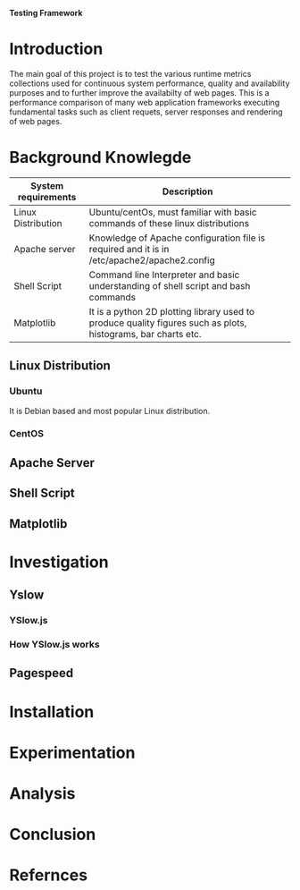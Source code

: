 			 *Testing Framework*
* *Introduction*
The main goal of this project is to test the various runtime metrics collections used for continuous 
system performance, quality and availability purposes and to further improve the availabilty of web pages.
This is a performance comparison of many web application frameworks executing fundamental tasks 
such as client requets, server responses and rendering of web pages.
* *Background Knowlegde*
|---------------------|+---------------------------------------------------------------------------------------------------------------|
| System requirements | Description                                                                                                   |
|---------------------|+---------------------------------------------------------------------------------------------------------------|
| Linux Distribution  | Ubuntu/centOs, must familiar with basic commands of these linux distributions                                 |
|---------------------|+---------------------------------------------------------------------------------------------------------------|
| Apache server       | Knowledge of Apache configuration file is required and it is in /etc/apache2/apache2.config                   |
|---------------------|+---------------------------------------------------------------------------------------------------------------|
| Shell Script        | Command line Interpreter and basic understanding of shell script and bash commands                            |
|---------------------|+---------------------------------------------------------------------------------------------------------------|
| Matplotlib          | It is a python 2D plotting library used to produce quality figures such as plots, histograms, bar charts etc. |
|---------------------|+---------------------------------------------------------------------------------------------------------------|

** Linux Distribution
*** Ubuntu
 It is Debian based and most popular Linux distribution.
*** CentOS
** Apache Server
** Shell Script
** Matplotlib
* *Investigation*
** Yslow
*** YSlow.js
*** How YSlow.js works
** Pagespeed
* *Installation*
* *Experimentation*
* *Analysis*
* *Conclusion*
* *Refernces* 
